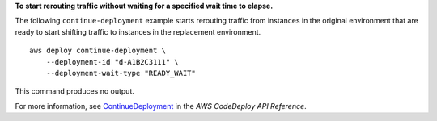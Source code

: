 **To start rerouting traffic without waiting for a specified wait time to elapse.**

The following ``continue-deployment`` example starts rerouting traffic from instances in the original environment that are ready to start shifting traffic to instances in the replacement environment. ::

    aws deploy continue-deployment \
        --deployment-id "d-A1B2C3111" \
        --deployment-wait-type "READY_WAIT"

This command produces no output.

For more information, see `ContinueDeployment <https://docs.aws.amazon.com/codedeploy/latest/APIReference/API_ContinueDeployment.html>`__ in the *AWS CodeDeploy API Reference*.